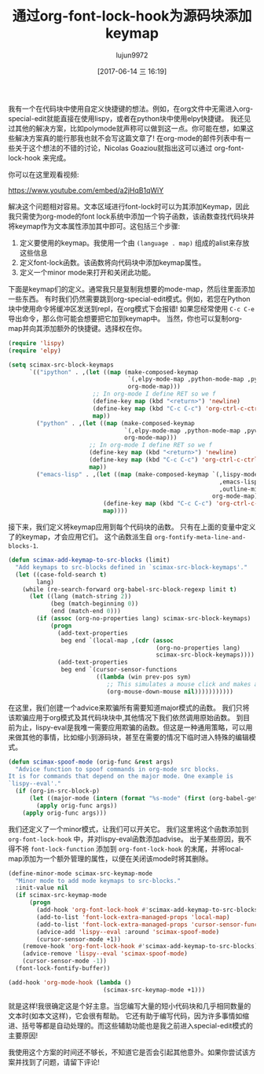 #+TITLE: 通过org-font-lock-hook为源码块添加keymap
#+AUTHOR: lujun9972
#+URL: http://kitchingroup.cheme.cmu.edu/blog/2017/06/10/Adding-keymaps-to-src-blocks-via-org-font-lock-hook/
#+TAGS: emacs-lisp
#+DATE: [2017-06-14 三 16:19]
#+LANGUAGE:  zh-CN
#+OPTIONS:  H:6 num:nil toc:t n:nil ::t |:t ^:nil -:nil f:t *:t <:nil


我有一个在代码块中使用自定义快捷键的想法。例如，在org文件中无需进入org-special-edit就能直接在使用lispy，或者在python块中使用elpy快捷键。
我还见过其他的解决方案，比如polymode就声称可以做到这一点。你可能在想，如果这些解决方案真的能行那我也就不会写这篇文章了!
在org-mode的邮件列表中有一些关于这个想法的不错的讨论，Nicolas Goaziou就指出这可以通过 org-font-lock-hook 来完成。

你可以在这里观看视频:

[[https://www.youtube.com/embed/a2jHqB1qWiY]]

解决这个问题相对容易。文本区域进行font-lock时可以为其添加Keymap，因此我只需使为org-mode的font lock系统中添加一个钩子函数，该函数查找代码块并将keymap作为文本属性添加其中即可。这包括三个步骤:

1. 定义要使用的keymap。我使用一个由 =(language . map)= 组成的alist来存放这些信息
2. 定义font-lock函数。该函数将向代码块中添加keymap属性。
3. 定义一个minor mode来打开和关闭此功能。

下面是keymap们的定义。通常我只是复制我想要的mode-map，然后往里面添加一些东西。
有时我们仍然需要跳到org-special-edit模式。例如，若您在Python块中使用命令将缓冲区发送到repl，在org模式下会报错!
如果您经常使用 =C-c C-e= 导出命令，那么你可能会想要把它加到keymap中。
当然，你也可以复制org-map并向其添加额外的快捷键。选择权在你。

#+begin_src emacs-lisp
  (require 'lispy)
  (require 'elpy)

  (setq scimax-src-block-keymaps
        `(("ipython" . ,(let ((map (make-composed-keymap
                                    `(,elpy-mode-map ,python-mode-map ,pyvenv-mode-map)
                                    org-mode-map)))
                          ;; In org-mode I define RET so we f
                          (define-key map (kbd "<return>") 'newline)
                          (define-key map (kbd "C-c C-c") 'org-ctrl-c-ctrl-c)
                          map))
          ("python" . ,(let ((map (make-composed-keymap
                                   `(,elpy-mode-map ,python-mode-map ,pyvenv-mode-map)
                                   org-mode-map)))
                         ;; In org-mode I define RET so we f
                         (define-key map (kbd "<return>") 'newline)
                         (define-key map (kbd "C-c C-c") 'org-ctrl-c-ctrl-c)
                         map))
          ("emacs-lisp" . ,(let ((map (make-composed-keymap `(,lispy-mode-map
                                                              ,emacs-lisp-mode-map
                                                              ,outline-minor-mode-map)
                                                            org-mode-map)))
                             (define-key map (kbd "C-c C-c") 'org-ctrl-c-ctrl-c)
                             map))))
#+end_src

接下来，我们定义将keymap应用到每个代码块的函数。
只有在上面的变量中定义了的keymap，才会应用它们。
这个函数派生自 =org-fontify-meta-line-and-blocks-1=.

#+begin_src emacs-lisp
  (defun scimax-add-keymap-to-src-blocks (limit)
    "Add keymaps to src-blocks defined in `scimax-src-block-keymaps'."
    (let ((case-fold-search t)
          lang)
      (while (re-search-forward org-babel-src-block-regexp limit t)
        (let ((lang (match-string 2))
              (beg (match-beginning 0))
              (end (match-end 0)))
          (if (assoc (org-no-properties lang) scimax-src-block-keymaps)
              (progn
                (add-text-properties
                 beg end `(local-map ,(cdr (assoc
                                            (org-no-properties lang)
                                            scimax-src-block-keymaps))))
                (add-text-properties
                 beg end `(cursor-sensor-functions
                           ((lambda (win prev-pos sym)
                              ;; This simulates a mouse click and makes a menu change
                              (org-mouse-down-mouse nil)))))))))))
#+end_src

在这里，我们创建一个advice来欺骗所有需要知道major模式的函数。
我们只将该欺骗应用于org模式及其代码块块中,其他情况下我们依然调用原始函数。
到目前为止，lispy-eval是我唯一需要应用欺骗的函数。但这是一种通用策略，可以用来做其他的事情，比如缩小到源码块，甚至在需要的情况下临时进入特殊的编辑模式。

#+begin_src emacs-lisp
  (defun scimax-spoof-mode (orig-func &rest args)
    "Advice function to spoof commands in org-mode src blocks.
  It is for commands that depend on the major mode. One example is
  `lispy--eval'."
    (if (org-in-src-block-p)
        (let ((major-mode (intern (format "%s-mode" (first (org-babel-get-src-block-info))))))
          (apply orig-func args))
      (apply orig-func args)))
#+end_src

我们还定义了一个minor模式，让我们可以开关它。
我们这里将这个函数添加到 =org-font-lock-hook= 中，并对lispy-eval函数添加advise。
出于某些原因，我不得不将 =font-lock-function= 添加到 =org-font-lock-hook= 的末尾，并将local-map添加为一个额外管理的属性，以便在关闭该mode时将其删除。

#+begin_src emacs-lisp
  (define-minor-mode scimax-src-keymap-mode
    "Minor mode to add mode keymaps to src-blocks."
    :init-value nil
    (if scimax-src-keymap-mode
        (progn
          (add-hook 'org-font-lock-hook #'scimax-add-keymap-to-src-blocks t)
          (add-to-list 'font-lock-extra-managed-props 'local-map)
          (add-to-list 'font-lock-extra-managed-props 'cursor-sensor-functions)
          (advice-add 'lispy--eval :around 'scimax-spoof-mode)
          (cursor-sensor-mode +1))
      (remove-hook 'org-font-lock-hook #'scimax-add-keymap-to-src-blocks)
      (advice-remove 'lispy--eval 'scimax-spoof-mode)
      (cursor-sensor-mode -1))
    (font-lock-fontify-buffer))

  (add-hook 'org-mode-hook (lambda ()
                             (scimax-src-keymap-mode +1)))
#+end_src

就是这样!我很确定这是个好主意。当您编写大量的短小代码块和几乎相同数量的文本时(如本文这样)，它会很有帮助。
它还有助于编写代码，因为许多事情如缩进、括号等都是自动处理的。而这些辅助功能也是我之前进入special-edit模式的主要原因!

我使用这个方案的时间还不够长，不知道它是否会引起其他意外。如果你尝试该方案并找到了问题，请留下评论!

